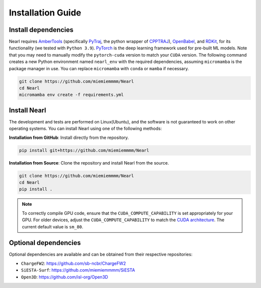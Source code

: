 Installation Guide
------------------

Install dependencies
^^^^^^^^^^^^^^^^^^^^
Nearl requires `AmberTools <https://ambermd.org/AmberTools.php>`_ (specifically `PyTraj <https://github.com/Amber-MD/pytraj>`_, the python wrapper of `CPPTRAJ <https://github.com/Amber-MD/cpptraj>`_), `OpenBabel <https://github.com/openbabel/openbabel>`_, and `RDKit <https://github.com/rdkit/rdkit>`_, for its functionality (we tested with ``Python 3.9``). 
`PyTorch <https://pytorch.org/>`_ is the deep learning framework used for pre-built ML models. Note that you may need to manually modify the ``pytorch-cuda`` version to match your ``CUDA`` version. 
The following command creates a new Python environment named ``nearl_env`` with the required dependencies, assuming ``micromamba`` is the package manager in use.
You can replace ``micromamba`` with ``conda`` or ``mamba`` if necessary. 

.. code-block:: bash

  git clone https://github.com/miemiemmmm/Nearl
  cd Nearl
  micromamba env create -f requirements.yml 


Install Nearl
^^^^^^^^^^^^^

The development and tests are performed on Linux(Ubuntu), and the software is not guaranteed to work on other operating systems. 
You can install Nearl using one of the following methods:

**Installation from GitHub**: Install directly from the repository. 

.. code-block:: bash

  pip install git+https://github.com/miemiemmmm/Nearl

**Installation from Source**: Clone the repository and install Nearl from the source. 

.. code-block:: bash

  git clone https://github.com/miemiemmmm/Nearl
  cd Nearl
  pip install . 


.. note:: 

  To correctly compile GPU code, ensure that the ``CUDA_COMPUTE_CAPABILITY`` is set appropriately for your GPU. 
  For older devices, adjust the ``CUDA_COMPUTE_CAPABILITY`` to match the `CUDA architecture <https://developer.nvidia.com/cuda-gpus>`_. The current default value is ``sm_80``.

Optional dependencies
^^^^^^^^^^^^^^^^^^^^^
Optional dependencies are available and can be obtained from their respective repositories: 

- ``ChargeFW2``: https://github.com/sb-ncbr/ChargeFW2
- ``SiESTA-Surf``: https://github.com/miemiemmmm/SiESTA
- ``Open3D``: https://github.com/isl-org/Open3D

.. The software is not yet uploaded to PyPI
.. pip install git+https://github.com/miemiemmmm/SiESTA.git
.. micromamba create -c conda-forge -n nearl_env python=3.9.17 AmberTools=23 openbabel=3.1.1
.. micromamba activate nearl_env